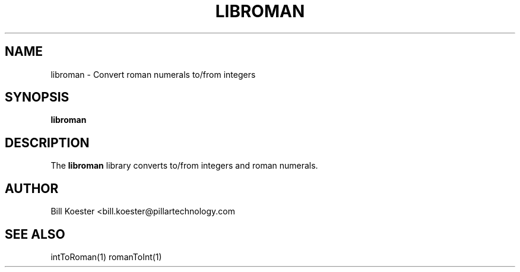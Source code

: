 .\" This is a man page for the libroman static library.
.
.\" Written by Bill Koester, Detroit Michigan USA, 12/2016.
.TH LIBROMAN 1 "11/07/2016" "(C) Pillar Technology Inc." "Bill Koester"
.
.SH NAME
libroman \- Convert roman numerals to/from integers
.
.SH SYNOPSIS
.B libroman
.
.SH DESCRIPTION
The
.B libroman
library converts to/from integers and roman numerals.
.
.SH AUTHOR
Bill Koester <bill.koester@pillartechnology.com
.
.SH SEE ALSO
intToRoman(1) romanToInt(1)
